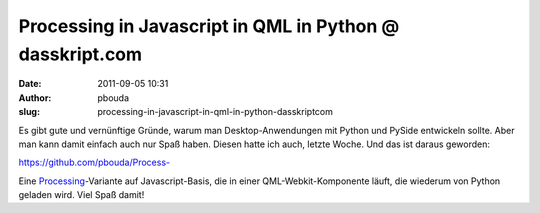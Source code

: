 Processing in Javascript in QML in Python @ dasskript.com
#########################################################
:date: 2011-09-05 10:31
:author: pbouda
:slug: processing-in-javascript-in-qml-in-python-dasskriptcom

Es gibt gute und vernünftige Gründe, warum man Desktop-Anwendungen mit
Python und PySide entwickeln sollte. Aber man kann damit einfach auch
nur Spaß haben. Diesen hatte ich auch, letzte Woche. Und das ist daraus
geworden:

.. raw:: html

   </p>

`https://github.com/pbouda/Process-`_

.. raw:: html

   </p>

Eine `Processing`_-Variante auf Javascript-Basis, die in einer
QML-Webkit-Komponente läuft, die wiederum von Python geladen wird. Viel
Spaß damit!

.. raw:: html

   <p>

.. raw:: html

   <script type="text/javascript"></p><p>var flattr_uid = '12306';</p><p>var flattr_tle = 'Processing in Javascript in QML in Python';</p><p>var flattr_dsc = 'Es gibt gute und vernünftige Gründe, warum man Desktop-Anwendungen mit Python und PySide entwickeln sollte. Aber man kann damit einfach auch nur Spaß haben. Diesen hatte ich auch, letzte Woche. Und ...';</p><p>var flattr_cat = 'text';</p><p>var flattr_lng = 'de_DE';</p><p>var flattr_tag = 'PySide, Processing, Javascript';</p><p>var flattr_url = 'http://www.dasskript.com/blogposts/95';</p><p>var flattr_btn = 'compact';</p><p></script>

.. raw:: html

   </p>

.. raw:: html

   <p>

.. raw:: html

   <script src="http://api.flattr.com/button/load.js" type="text/javascript"></script>

.. raw:: html

   </p>

.. raw:: html

   </p>

.. _`https://github.com/pbouda/Process-`: https://github.com/pbouda/Process-
.. _Processing: http://processing.org
